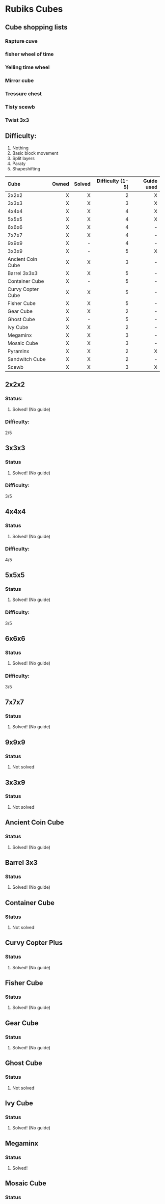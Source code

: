 * Rubiks Cubes

** Cube shopping lists
*** Rapture cuve
*** fisher wheel of time
*** Yelling time wheel
*** Mirror cube
*** Tressure chest
*** Tisty scewb
*** Twist 3x3


** Difficulty:
1. Nothing
2. Basic block movement
3. Split layers
4. Paraty
5. Shapeshifting


| Cube              | Owned | Solved | Difficulty (1-5) | Guide used |
| <l>               |   <r> |    <r> |              <r> |        <r> |
|-------------------+-------+--------+------------------+------------|
| 2x2x2             |     X |      X |                2 |          X |
| 3x3x3             |     X |      X |                3 |          X |
| 4x4x4             |     X |      X |                4 |          X |
| 5x5x5             |     X |      X |                4 |          X |
| 6x6x6             |     X |      X |                4 |          - |
| 7x7x7             |     X |      X |                4 |          - |
| 9x9x9             |     X |      - |                4 |          - |
| 3x3x9             |     X |      - |                5 |          X |
| Ancient Coin Cube |     X |      X |                3 |          - |
| Barrel 3x3x3      |     X |      X |                5 |          - |
| Container Cube    |     X |      - |                5 |          - |
| Curvy Copter Cube |     X |      X |                5 |          - |
| Fisher Cube       |     X |      X |                5 |          - |
| Gear Cube         |     X |      X |                2 |          - |
| Ghost Cube        |     X |      - |                5 |          - |
| Ivy Cube          |     X |      X |                2 |          - |
| Megaminx          |     X |      X |                3 |          - |
| Mosaic Cube       |     X |      X |                3 |          - |
| Pyraminx          |     X |      X |                2 |          X |
| Sandwitch Cube    |     X |      X |                2 |          - |
| Scewb             |     X |      X |                3 |          X |

** 2x2x2
*** Status: 
**** Solved! (No guide)

*** Difficulty:
   2/5

** 3x3x3
*** Status
**** Solved! (No guide)

*** Difficulty:
   3/5

** 4x4x4
*** Status
**** Solved! (No guide)

*** Difficulty:
   4/5

** 5x5x5
*** Status
**** Solved! (No guide)

*** Difficulty:
   3/5

** 6x6x6
*** Status
**** Solved! (No guide)

*** Difficulty:
   3/5

** 7x7x7
*** Status
**** Solved! (No guide)

** 9x9x9
*** Status
**** Not solved

** 3x3x9
*** Status
**** Not solved

** Ancient Coin Cube
*** Status
**** Solved! (No guide)

** Barrel 3x3
*** Status
**** Solved! (No guide)

** Container Cube
*** Status
**** Not solved

** Curvy Copter Plus
*** Status
**** Solved! (No guide)

** Fisher Cube
*** Status
**** Solved! (No guide)

** Gear Cube
*** Status
**** Solved! (No guide)

** Ghost Cube
*** Status
**** Not solved

** Ivy Cube
*** Status
**** Solved! (No guide)

** Megaminx
*** Status
**** Solved!

** Mosaic Cube
*** Status
**** Solved! (No guide)

** Pyraminx
*** Status
**** Solved!

** Sandwitch Cube
*** Status
**** Solved! (No guide)

** Scewb
*** Status
**** Solved! (No guide)


